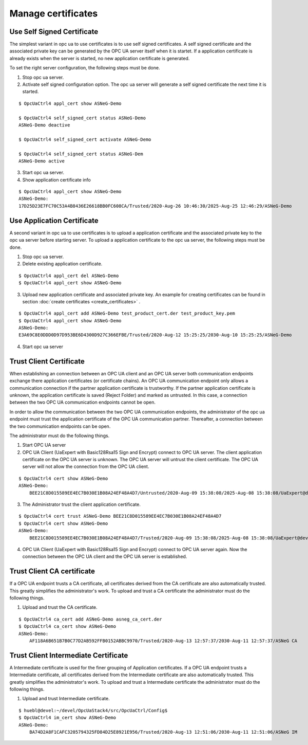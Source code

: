 Manage certificates
===========================

Use Self Signed Certificate
--------------------------------------

The simplest variant in opc ua to use certificates is to use self signed 
certificates. A self signed certificate and the associated private key
can be generated by the OPC UA server itself when it is startet. If a 
application certificate is already exists when the server is started,
no new application certificate is generated.

To set the right server configuration, the following steps must be done.

1. Stop opc ua server.
2. Activate self signed configuration option. The opc ua server will generate
   a self signed certificate the next time it is started.

::

    $ OpcUaCtrl4 appl_cert show ASNeG-Demo

    $ OpcUaCtrl4 self_signed_cert status ASNeG-Demo
    ASNeG-Demo deactive

    $ OpcUaCtrl4 self_signed_cert activate ASNeG-Demo

    $ OpcUaCtrl4 self_signed_cert status ASNeG-Dem
    ASNeG-Demo active

3. Start opc ua server.
4. Show application certificate info

::

    $ OpcUaCtrl4 appl_cert show ASNeG-Demo
    ASNeG-Demo:
    17D25D23E7FC70C53A4B8436E26618BB0FC608CA/Trusted/2020-Aug-26 10:46:30/2025-Aug-25 12:46:29/ASNeG-Demo


Use Application Certificate
-----------------------------------------

A second variant in opc ua to use certificates is to upload a application
certificate and the associated private key to the opc ua server before
starting server. To upload a application certificate to the opc ua server, 
the following steps must be done.

1. Stop opc ua server.
2. Delete existing application certificate.

::

    $ OpcUaCtrl4 appl_cert del ASNeG-Demo
    $ OpcUaCtrl4 appl_cert show ASNeG-Demo

3. Upload new application certificate and associated private key. An example 
   for creating certificates can be found in section :doc:`create certificates 
   <create_certificates>` . 

::

    $ OpcUaCtrl4 appl_cert add ASNeG-Demo test_product_cert.der test_product_key.pem
    $ OpcUaCtrl4 appl_cert show ASNeG-Demo
    ASNeG-Demo:
    E3A69C8E0DDD0D97D953BE6D4300D927C366EFBE/Trusted/2020-Aug-12 15:25:25/2030-Aug-10 15:25:25/ASNeG-Demo

4. Start opc ua server

Trust Client Certificate
-------------------------------------

When establishing an connection between an OPC UA client and an OPC UA server
both communication endpoints exchange there application certificates (or certificate 
chains). An OPC UA communication endpoint only allows a communication connection
if the partner application certificate is trustworthy. If the partner application 
certificate is unknown, the application certificate is saved (Reject Folder) and
marked as untrusted. In this case, a connection between the two OPC UA communication
endpoints cannot be open.

In order to allow the communication between the two OPC UA communication endpoints,
the administrator of the opc ua endpoint must trust the application certificate of
the OPC UA communication partner. Thereafter, a connection between the two communication
endpoints can be open.

The administrator must do the following things.

1. Start OPC UA server
2. OPC UA Client (UaExpert with Basic128Rsa15 Sign and Encrypt) connect to OPC UA server. 
   The client application certificate on the OPC UA server is unknown. The OPC UA server 
   will untrust the client certificate. The OPC UA server will not allow the connection
   from the OPC UA client.

::

    $ OpcUaCtrl4 cert show ASNeG-Demo
    ASNeG-Demo:
        BEE21C8D015589EE4EC7B030E1B08A24EF48A4D7/Untrusted/2020-Aug-09 15:38:08/2025-Aug-08 15:38:08/UaExpert@devel

3. The Administrator trust the client application certificate.

::

    $ OpcUaCtrl4 cert trust ASNeG-Demo BEE21C8D015589EE4EC7B030E1B08A24EF48A4D7
    $ OpcUaCtrl4 cert show ASNeG-Demo
    ASNeG-Demo:
        BEE21C8D015589EE4EC7B030E1B08A24EF48A4D7/Trusted/2020-Aug-09 15:38:08/2025-Aug-08 15:38:08/UaExpert@devel

4. OPC UA Client (UaExpert with Basic128Rsa15 Sign and Encrypt) connect to OPC UA server
   again. Now the connection between the OPC UA client and the OPC UA server is established.

Trust Client CA certificate
---------------------------------

If a OPC UA endpoint trusts a CA certificate, all certificates derived from the CA certificate 
are also automatically trusted. This greatly simplifies the administrator's work. To upload 
and trust a CA certificate the administrator must do the following things.

1. Upload and trust the CA certificate.

::

    $ OpcUaCtrl4 ca_cert add ASNeG-Demo asneg_ca_cert.der
    $ OpcUaCtrl4 ca_cert show ASNeG-Demo 
    ASNeG-Demo:
        AF118A6B651B7B0C77D2AB592FFB0152ABBC9970/Trusted/2020-Aug-13 12:57:37/2030-Aug-11 12:57:37/ASNeG CA

Trust Client Intermediate Certificate
-----------------------------------------

A Intermediate certificate is used for the finer grouping of Application certificates. 
If a OPC UA endpoint trusts a Intermediate certificate, all certificates derived from the 
Intermediate certificate are also automatically trusted. This greatly simplifies the 
administrator's work. To upload and trust a Intermediate certificate the administrator 
must do the following things.

1. Upload and trust Intermediate certificate.

::

    $ huebl@devel:~/devel/OpcUaStack4/src/OpcUaCtrl/Config$ 
    $ OpcUaCtrl4 im_cert show ASNeG-Demo 
    ASNeG-Demo:
        BA74D2A8F1CAFC3205794325FD84D25E8921E956/Trusted/2020-Aug-13 12:51:06/2030-Aug-11 12:51:06/ASNeG IM




